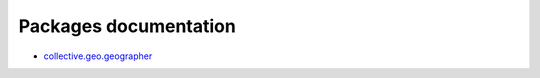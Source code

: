 Packages documentation
======================

* `collective.geo.geographer <http://collectivegeogeographer.readthedocs.org/>`_
.. * collective.geo.openlayers
.. * collective.geo.settings
.. * collective.geo.mapwdget
.. * collective.z3cform.mapwidget
.. * collective.geo.contentlocations
.. * collective.geo.kml
.. * collective.geo.behaviour
